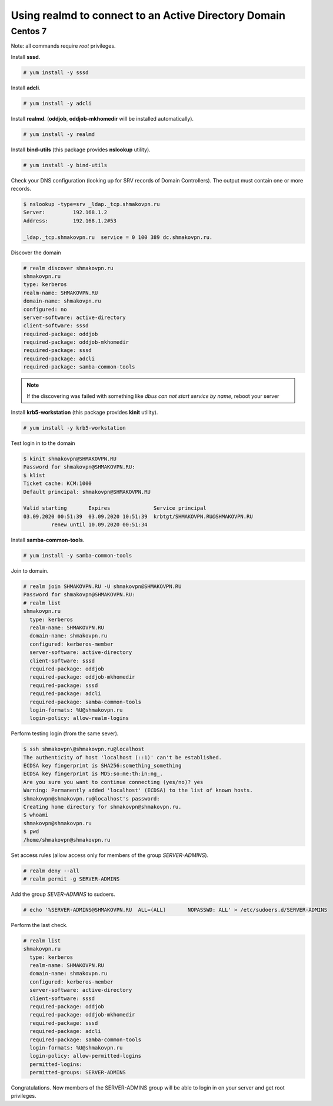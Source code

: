 Using **realmd** to connect to an Active Directory Domain
=========================================================

Centos 7
--------

Note: all commands require *root* privileges.

Install **sssd**.

.. code-block:: shell-session

 # yum install -y sssd

Install **adcli**.

.. code-block:: shell-session

 # yum install -y adcli

Install **realmd**. (**oddjob**, **oddjob-mkhomedir** will be installed automatically).

.. code-block:: shell-session

 # yum install -y realmd

Install **bind-utils** (this package provides **nslookup** utility).

.. code-block:: shell-session

 # yum install -y bind-utils

Check your DNS configuration (looking up for SRV records of Domain Controllers).
The output must contain one or more records.

.. code-block:: shell-session

 $ nslookup -type=srv _ldap._tcp.shmakovpn.ru
 Server:         192.168.1.2
 Address:        192.168.1.2#53
  
 _ldap._tcp.shmakovpn.ru  service = 0 100 389 dc.shmakovpn.ru.

Discover the domain

.. code-block:: shell-session

 # realm discover shmakovpn.ru
 shmakovpn.ru
 type: kerberos
 realm-name: SHMAKOVPN.RU
 domain-name: shmakovpn.ru
 configured: no
 server-software: active-directory
 client-software: sssd
 required-package: oddjob
 required-package: oddjob-mkhomedir
 required-package: sssd
 required-package: adcli
 required-package: samba-common-tools

.. note:: If the discovering was failed with something like *dbus can not start service by name*, reboot your server

Install **krb5-workstation** (this package provides **kinit** utility).

.. code-block:: shell-session

 # yum install -y krb5-workstation

Test login in to the domain

.. code-block:: shell-session

 $ kinit shmakovpn@SHMAKOVPN.RU
 Password for shmakovpn@SHMAKOVPN.RU:
 $ klist
 Ticket cache: KCM:1000
 Default principal: shmakovpn@SHMAKOVPN.RU
  
 Valid starting       Expires              Service principal
 03.09.2020 00:51:39  03.09.2020 10:51:39  krbtgt/SHMAKOVPN.RU@SHMAKOVPN.RU
          renew until 10.09.2020 00:51:34

Install **samba-common-tools**.

.. code-block:: shell-session

 # yum install -y samba-common-tools

Join to domain.

.. code-block:: shell-session

 # realm join SHMAKOVPN.RU -U shmakovpn@SHMAKOVPN.RU
 Password for shmakovpn@SHMAKOVPN.RU:
 # realm list
 shmakovpn.ru
   type: kerberos
   realm-name: SHMAKOVPN.RU
   domain-name: shmakovpn.ru
   configured: kerberos-member
   server-software: active-directory
   client-software: sssd
   required-package: oddjob
   required-package: oddjob-mkhomedir
   required-package: sssd
   required-package: adcli
   required-package: samba-common-tools
   login-formats: %U@shmakovpn.ru
   login-policy: allow-realm-logins

Perform testing login (from the same sever).

.. code-block:: shell-session

 $ ssh shmakovpn\@shmakovpn.ru@localhost
 The authenticity of host 'localhost (::1)' can't be established.
 ECDSA key fingerprint is SHA256:something_something
 ECDSA key fingerprint is MD5:so:me:th:in:ng_.
 Are you sure you want to continue connecting (yes/no)? yes
 Warning: Permanently added 'localhost' (ECDSA) to the list of known hosts.
 shmakovpn@shmakovpn.ru@localhost's password:
 Creating home directory for shmakovpn@shmakovpn.ru.
 $ whoami
 shmakovpn@shmakovpn.ru
 $ pwd
 /home/shmakovpn@shmakovpn.ru

Set access rules (allow access only for members of the group *SERVER-ADMINS*).

.. code-block:: shell-session

 # realm deny --all
 # realm permit -g SERVER-ADMINS

Add the group *SEVER-ADMINS* to sudoers.

.. code-block:: shell-session

 # echo '%SERVER-ADMINS@SHMAKOVPN.RU  ALL=(ALL)       NOPASSWD: ALL' > /etc/sudoers.d/SERVER-ADMINS

Perform the last check.

.. code-block:: shell-session

 # realm list
 shmakovpn.ru
   type: kerberos
   realm-name: SHMAKOVPN.RU
   domain-name: shmakovpn.ru
   configured: kerberos-member
   server-software: active-directory
   client-software: sssd
   required-package: oddjob
   required-package: oddjob-mkhomedir
   required-package: sssd
   required-package: adcli
   required-package: samba-common-tools
   login-formats: %U@shmakovpn.ru
   login-policy: allow-permitted-logins
   permitted-logins:
   permitted-groups: SERVER-ADMINS

Congratulations. Now members of the SERVER-ADMINS group will be able to login in on your server and get root privileges.
